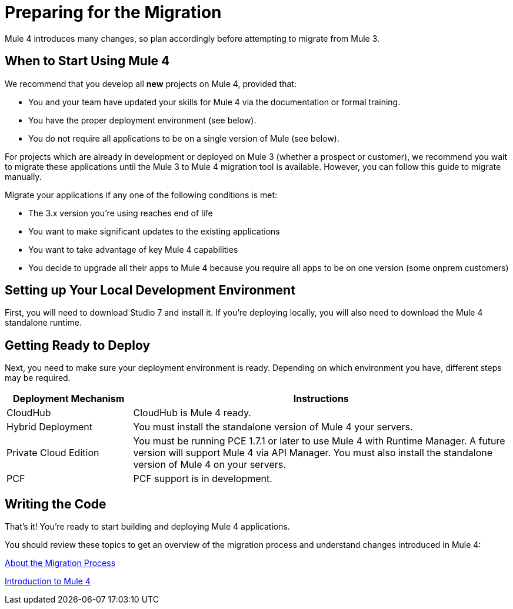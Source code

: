 // Contacts/SMEs: Esteban Wasinger, Ana Felisatti, Mariano Gonzalez
= Preparing for the Migration

Mule 4 introduces many changes, so plan accordingly before attempting to migrate from Mule 3. 

[[when_to_start]]
== When to Start Using Mule 4

We recommend that you develop all *new* projects on Mule 4, provided that:

* You and your team have updated your skills for Mule 4 via the documentation or formal training.
* You have the proper deployment environment (see below).
* You do not require all applications to be on a single version of Mule (see below).

For projects which are already in development or deployed on Mule 3 (whether a prospect or customer), we recommend you wait to migrate these applications until the Mule 3 to Mule 4 migration tool is available. However, you can follow this guide to migrate manually.

Migrate your applications if any one of the following conditions is met:

* The 3.x version you're using reaches end of life
* You want to make significant updates to the existing applications
* You want to take advantage of key Mule 4 capabilities
* You decide to upgrade all their apps to Mule 4 because you require all apps to be on one version (some onprem customers)

[[prepare_dev_environ]]
== Setting up Your Local Development Environment

First, you will need to download Studio 7 and install it. If you're deploying locally, you will also need to download the Mule 4 standalone runtime.
// TODO link to pages

[[prepare_to_deploy]]
== Getting Ready to Deploy
Next, you need to make sure your deployment environment is ready. Depending on which environment you have, different steps may be required.

[%header,cols="1,3"]
|===
|Deployment Mechanism | Instructions

|CloudHub
|CloudHub is Mule 4 ready.

|Hybrid Deployment
|You must install the standalone version of Mule 4 your servers.

|Private Cloud Edition
|You must be running PCE 1.7.1 or later to use Mule 4 with Runtime Manager. A future version will support Mule 4 via API Manager. You must also install the standalone version of Mule 4 on your servers.

|PCF
|PCF support is in development.
|===

// TODO link to instructions about installing standalone Mule 4

[[write_code]]
== Writing the Code

That's it! You're ready to start building and deploying Mule 4 applications.

You should review these topics to get an overview of the migration process and understand changes introduced in Mule 4:

link:migration-process[About the Migration Process]

link:intro-overview[Introduction to Mule 4]
